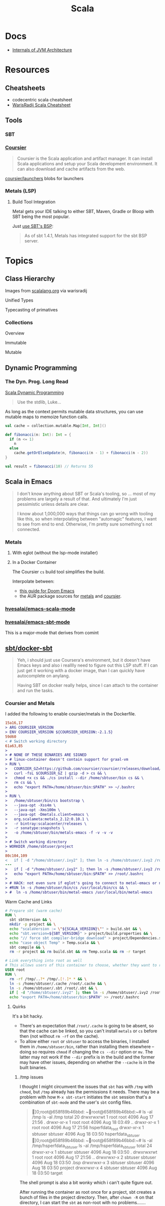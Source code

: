 :PROPERTIES:
:ID:       a0824536-6aed-409e-ab35-ac07be2eb1b2
:END:
#+TITLE: Scala
#+DESCRIPTION: The functional JVM Language
#+TAGS:

* Docs

+ [[https://ssudan16.medium.com/internals-of-jvm-architecture-a7162e989553][Internals of JVM Architecture]]

* Resources

** Cheatsheets

+ codecentric scala cheatsheet
+ [[https://warisradji.com/Scala-CheatSheet/][WarisRadij Scala Cheatsheet]]

** Tools

*** SBT

*** [[https://get-coursier.io/docs/overview][Coursier]]

#+begin_quote
Coursier is the Scala application and artifact manager. It can install Scala
applications and setup your Scala development environment. It can also download
and cache artifacts from the web.
#+end_quote

[[https://github.com/coursier/launchers/][coursier/launchers]] blobs for launchers

*** Metals (LSP)

**** Build Tool Integration

Metal gets your IDE talking to either SBT, Maven, Gradle or Bloop with SBT being
the most popular.

Just [[https://scalameta.org/metals/docs/build-tools/sbt#sbt-build-server][use SBT's BSP]]:

#+begin_quote
As of sbt 1.4.1, Metals has integrated support for the sbt BSP server.
#+end_quote



* Topics


** Class Hierarchy

Images from [[https://docs.scala-lang.org/tour/tour-of-scala.html][scalalang.org]] via warisradij

[[file:img/scala-class-hierarchy.png]]

Unified Types

[[file:img/scala-unified-types-diagram.svg]]

Typecasting of primatives

[[file:img/scala-type-casting-diagram.svg]]

*** Collections

Overview

[[file:img/scala-collections-diagram.svg]]

Immutable

[[file:img/scala-collections-immutable-diagram.svg]]

Mutable

[[file:img/scala-collections-mutable-diagram.svg]]

** Dynamic Programming

*** The Dyn. Prog. Long Read

[[https://marketsplash.com/tutorials/scala/scala-dynamic-programming/][Scala Dynamic Programming]]

#+begin_quote
Use the stdlib, Luke...
#+end_quote

As long as the context permits mutable data structures, you can use
mutable maps to memoize function calls.

#+begin_src scala
val cache = collection.mutable.Map[Int, Int]()

def fibonacci(n: Int): Int = {
  if (n <= 1)
    n
  else
    cache.getOrElseUpdate(n, fibonacci(n - 1) + fibonacci(n - 2))
}

val result = fibonacci(10) // Returns 55
#+end_src

** Scala in Emacs

#+begin_quote
I don't know anything about SBT or Scala's tooling, so ... most of my problems
are largely a result of that. And ultimately I'm just pessimistic unless details
are clear.

I know about 1,000,000 ways that things can go wrong with tooling like this, so
when interpolating between "automagic" features, I want to see from end to
end. Otherwise, I'm pretty sure something's not connected.
#+end_quote

*** Metals

**** With eglot (without the lsp-mode installer)

**** In a Docker Container

The Coursier =cs= build tool simplifies the build.

Interpolate between:

+ [[https://steemit.com/scala/@josiah-b/integrating-scala-metals-with-doom-emacs-using-lsp-on-ubuntu][this guide for Doom Emacs]]
+ the AUR package sources for [[https://aur.archlinux.org/cgit/aur.git/tree/PKGBUILD?h=metals][metals]] and [[https://aur.archlinux.org/cgit/aur.git/tree/PKGBUILD?h=coursier][coursier]].

*** [[github:hvesalai/emacs-scala-mode][hvesalai/emacs-scala-mode]]

*** [[github:hvesalai/emacs-sbt-mode][hvesalai/emacs-sbt-mode]]

This is a major-mode that derives from comint

** [[https://github.com/sbt/docker-sbt][sbt/docker-sbt]]

#+begin_quote
Yeh, i should just use Coursera's environment, but it doesn't have Emacs keys
and also i realllly need to figure out this LSP stuff. If I can just get it
working with a docker image, than I can quickly have autocomplete on anylang.

Having SBT on docker really helps, since I can attach to the container and run
the tasks.
#+end_quote

*** Coursier and Metals

I added the following to enable coursier/metals in the Dockerfile.

#+begin_src diff
15a16,17
> ARG COURSIER_VERSION
> ENV COURSIER_VERSION ${COURSIER_VERSION:-2.1.5}
59d60
< # Switch working directory
61a63,85
>
> # NONE OF THESE BINARIES ARE SIGNED
> # linux-container doesn't contain support for graal-vm
> RUN \
>   COURSIER_GZ=https://github.com/coursier/coursier/releases/download/v$COURSIER_VERSION/cs-x86_64-pc-linux-container.gz && \
>   curl -fsL $COURSIER_GZ | gzip -d > cs && \
>   chmod +x cs && ./cs install --dir /home/sbtuser/bin cs && \
>   rm cs && \
>   echo "export PATH=/home/sbtuser/bin:$PATH" >> ~/.bashrc
>
> RUN \
>   /home/sbtuser/bin/cs bootstrap \
>   --java-opt -Xss4m \
>   --java-opt -Xms100m \
>   --java-opt -Dmetals.client=emacs \
>   org.scalameta:metals_2.12:0.10.1 \
>   -r bintray:scalacenter/releases \
>   -r sonatype:snapshots \
>   -o /home/sbtuser/bin/metals-emacs -f -v -v -v
>
> # Switch working directory
> WORKDIR /home/sbtuser/project
>
80c104,109
<   if [ -d "/home/sbtuser/.ivy2" ]; then ln -s /home/sbtuser/.ivy2 /root/.ivy2; fi
---
>   if [ -d "/home/sbtuser/.ivy2" ]; then ln -s /home/sbtuser/.ivy2 /root/.ivy2; fi && \
>   echo "export PATH=/home/sbtuser/bin:$PATH" >> /root/.bashrc
>
> # HACK: not even sure if eglot's going to connect to metal-emacs or not
> #RUN ln -s /home/sbtuser/bin/cs /usr/local/bin/cs && \
> #  ln -s /home/sbtuser/bin/metal-emacs /usr/local/bin/metal-emacs
#+end_src

Warm Cache and Links

#+begin_src dockerfile
# Prepare sbt (warm cache)
RUN \
  sbt sbtVersion && \
  mkdir -p project && \
  echo "scalaVersion := \"${SCALA_VERSION}\"" > build.sbt && \
  echo "sbt.version=${SBT_VERSION}" > project/build.properties && \
  echo "// force sbt compiler-bridge download" > project/Dependencies.scala && \
  echo "case object Temp" > Temp.scala && \
  sbt compile && \
  rm -r project && rm build.sbt && rm Temp.scala && rm -r target

# Link everything into root as well
# This allows users of this container to choose, whether they want to run the container as sbtuser (non-root) or as root
USER root
RUN \
  rm -rf /tmp/..?* /tmp/.[!.]* * && \
  ln -s /home/sbtuser/.cache /root/.cache && \
  ln -s /home/sbtuser/.sbt /root/.sbt && \
  if [ -d "/home/sbtuser/.ivy2" ]; then ln -s /home/sbtuser/.ivy2 /root/.ivy2; fi && \
  echo "export PATH=/home/sbtuser/bin:$PATH" >> /root/.bashrc
#+end_src


**** Quirks

It's a bit hacky.

+ There's an expectation that =/root/.cache= is going to be absent, so that the
  cache can be linked, so you can't install =metals= or =cs= before then (not
  without =rm -rf= on the cache).
+ To allow either =root= or =sbtuser= to access the binaries, I installed them
  in =/home/sbtuser/bin=, rather than installing them elsewhere -- doing so
  requires =chmod= if changing the =cs --dir= option or =mv=. The latter may not
  work if the =--dir= prefix is in the build and the former may have other
  issues, depending on whether the =--cache= is in the built binaries.

***** /tmp issues

I thought I might circumvent the issues that =sbt= has with =/tmp= with =chmod=,
but =/tmp= already has the permissions it needs. There may be a problem with how
=M-x sbt-start= initiates the =sbt= session that's a combination of =sbt-mode=
and the user's =sbt= config files.

#+begin_quote
]0;root@658f89b46bbd: ~root@658f89b46bbd:~# ls -al /tmp
ls -al /tmp
total 20
drwxrwxrwt 1 root    root    4096 Aug 17 21:56 .
drwxr-xr-x 1 root    root    4096 Aug 18 03:49 ..
drwxr-xr-x 1 root    root    4096 Aug 17 21:56 hsperfdata_root
drwxr-xr-x 1 sbtuser sbtuser 4096 Aug 18 03:50 hsperfdata_sbtuser
]0;root@658f89b46bbd: ~root@658f89b46bbd:~# ls -al /tmp/hsperfdata_sbtuser
ls -al /tmp/hsperfdata_sbtuser
total 24
drwxr-xr-x 1 sbtuser sbtuser 4096 Aug 18 03:50 .
drwxrwxrwt 1 root    root    4096 Aug 17 21:56 ..
drwxrwxr-x 2 sbtuser sbtuser 4096 Aug 18 03:50 .bsp
drwxrwxr-x 3 sbtuser sbtuser 4096 Aug 18 03:50 project
drwxrwxr-x 4 sbtuser sbtuser 4096 Aug 18 03:50 target
#+end_quote

The shell prompt is also a bit wonky which i can't quite figure out.

After running the container as root once for a project, sbt creates a bunch of
files in the project directory. Then, after =chown -R= on that directory, I can
start the =sbt= as non-root with no problems.......

#+begin_src yaml
    volumes:
      - type: bind
        source: myproject
        target: /home/sbtuser/project
#+end_src


..... nevermind, I guess the command was run from the wrong docker buffer.
=find . -user root -exec ls -al \{\} += finds all the files the root user
created ... but these are all under the project which should be fine.

Looking at =/tmp= shows a socket created under =/tmp/.sbt=, but unless it's
trying to write to the root-owned directory, then it should be okay.

#+begin_quote
drwxrwxrwt 1 root    root    4096 Aug 18 04:49 .
drwxr-xr-x 1 root    root    4096 Aug 18 04:49 ..
drwxr-xr-x 1 root    root    4096 Aug 18 02:15 hsperfdata_root
drwxr-xr-x 1 sbtuser sbtuser 4096 Aug 18 04:49 hsperfdata_sbtuser
drwxr-xr-x 3 sbtuser sbtuser 4096 Aug 18 04:49 .sbt
#+end_quote

My guess is that the =docker-sbt= project hasn't updated for some change in how
this version of SBT/etc access temporary files, whether they're in
=/root/.cache= or =~/.cache= or =/tmp= ... who knows?


***** Running metal

Assuming that =metal-emacs= and your Scala tooling is installed locally, then
this should be as simple as =M-x eglot= followed by =metal-emacs=

This is probably going to require modifying the =tramp-remote-path=

See [[https://scalameta.org/metals/docs/editors/emacs#eglot][Metals config for eglot]]. For me (and for now anyways) this takes care of
=init.el=:

#+begin_src emacs-lisp
(setup (:pkg scala-mode))

(setup (:pkg sbt-mode)
  (:option sbt:program-options '("-Djline.terminal=none"
                                 "-Dsbt.supershell=false")))
#+end_src

For some reason, =tramp-own-remote-path= is undefined in the containers buffers
so =(add-to-list 'tramp-remote-path 'tramp-own-remote-path)= isn't working.

To shim it, then in =.dir-locals= to add =metals-emacs= to the
=tramp-remote-path=:

#+begin_src lisp-data
((nil
  . ((eval . (add-to-list 'tramp-remote-path "/home/sbtuser/bin")))))
#+end_src

Until I can figure out why =sbt-start= expects a project only in
=/home/sbtuser/project=, then the =.dir-locals.el= needs to be in docker volume,
so =tramp-remote-path= is respected when running commands on the container.

This still results in the following errors:

#+begin_quote
# from *Messages*
Tramp: Opening connection *EGLOT (project/(scala-mode)) stderr* for sbtuser@courserascala1 using docker...done
Tramp: Opening connection EGLOT (project/(scala-mode)) for sbtuser@courserascala1 using docker...done
Scan error: "Scan error", "Containing expression ends prematurely 81 82"
[jsonrpc] Server exited with status 127
Process EGLOT (project/(scala-mode)) not running: exited abnormally with code 127

# from *EGLOT (project...*
[internal] Fri Aug 18 00:26:14 2023:
(:message "Running language server: /bin/sh -c stty raw > /dev/null; metals-emacs")
[internal] Fri Aug 18 00:26:14 2023:
(:message "Connection state changed" :change "exited abnormally with code 127\n")
#+end_quote

So, in other words, =/bin/sh -c stty raw > /dev/null; metals-emacs= is running
with =/bin/sh= which doesn't take the =.bashrc= into account. Even though
=tramp-remote-path= has been set, for some reason, it doesn't work. So, trying
=/home/sbtuser/bin/metal-emacs= directly leads to the content being encoded and
shipped over the to =/tmp/= ... hmmmm

#+begin_quote
# from *Messages*
Tramp: Encoding local file ‘/tmp/tramp.1V6pgv.scala’ using ‘base64-encode-region’...done
Tramp: Decoding remote file ‘/docker:sbtuser@courserascala1:/home/sbtuser/project/src/main/scala/recfun/RecFun.scala’ using ‘base64 -d -i >%s’...done
Wrote /docker:sbtuser@courserascala1:/home/sbtuser/project/src/main/scala/recfun/RecFun.scala
Mark set [2 times]
Tramp: Opening connection *EGLOT (project/(scala-mode)) stderr* for sbtuser@courserascala1 using docker...done
Tramp: Opening connection EGLOT (project/(scala-mode)) for sbtuser@courserascala1 using docker...done
Scan error: "Scan error", "Containing expression ends prematurely 81 82"
[jsonrpc] Server exited with status 127
Process EGLOT (project/(scala-mode)) not running: exited abnormally with code 127

# from *EGLOT (project...*
[internal] Fri Aug 18 00:31:01 2023:
(:message "Running language server: /bin/sh -c stty raw > /dev/null; /home/sbtuser/bin/metals-emacs")
[internal] Fri Aug 18 00:31:01 2023:
(:message "Connection state changed" :change "exited abnormally with code 127\n")
#+end_quote

And it turns out that I'm referencing the old =dc/sbtscala= image in my
=compose.yml= .... so no, that binary doesn't exist in docker.


*** Using Metals

The =.metals/metals.log= file will fill you in as to what the server is
doing. the =metals= process will start a bloop server.

See [[https://scalameta.org/metals/docs/editors/emacs/#files-and-directories-to-include-in-your-gitignore][files/directories to include in your gitignore]] for more info, although I
have a =.bsp= directory in lieu of =.bloop=. I'm not sure whether these are
mutually exclusive, though I've read that BSP supercedes Bloop (which is
scala-specific). Regardless, the [[https://scalameta.org/metals/docs/build-tools/sbt/#manual-installation][import build instructions in Manual
Installation]] imply that I need to edit the =project=





**** sbt-mode

Without LSP, =sbt-mode= can:

+ sbt-grep :: greps a list of files cogent to the SBT project
+ sbt-find-usages
+ sbt-find-definitions

**** Trying to make sense of Metals

Unzipping the assignment in the lab environment yields these files. =tree= is
not installed, but it doesn't help for diffing anyways.

#+begin_quote
creating: recfun/project/
   creating: recfun/src/
   creating: recfun/src/main/
   creating: recfun/src/main/scala/
   creating: recfun/src/main/scala/recfun/
   creating: recfun/src/test/
   creating: recfun/src/test/scala/
   creating: recfun/src/test/scala/recfun/
  inflating: recfun/.gitignore
  inflating: recfun/assignment.sbt
  inflating: recfun/build.sbt
  inflating: recfun/project/CourseraStudent.scala
  inflating: recfun/project/MOOCSettings.scala
  inflating: recfun/project/StudentTasks.scala
  inflating: recfun/project/build.properties
  inflating: recfun/project/buildSettings.sbt
  inflating: recfun/project/plugins.sbt
  inflating: recfun/src/main/scala/recfun/RecFun.scala
  inflating: recfun/src/main/scala/recfun/RecFunInterface.s
#+end_quote

In the web VS Code, the metals plugin then offers to import the project which
creates these differences:

#+begin_quote
Only in recfun: .bloop
Only in recfun/project: .bloop
Only in recfun/project: metals.sbt
Only in recfun/project: project
Only in recfun/project: target
Only in recfun: target
#+end_quote

However, comparing =recfun= to =recfun2= shows that =.metals= is created in each
directory, regardless of whether I've opened the project or visited the
directory. Since hidden files are not shown in the file-tree -- in typical
Microsoft "protect-you-from-details" fashion -- I am thus helpless against the
forces of "implementation" details ... once they actually begin to matter.

When using LSP functionality, definitions (headers) are extracted from the JARs
into directories like
=.metals/readonly/dependencies/munit_3-0.7.26-sources.jar/=. It is very nice to
see what "LSP" is supposed to do.

#+begin_quote
#+end_quote



* Issues

** Running SBT In A Container

#+begin_quote
yeh, i'm really outing my own Docker Compose power level here ... Hint: it's not
exactly 9,000. I missed out on a lot of container workflows. It's just much
easier to learn when you work beside other people.
#+end_quote

*** Permissions Issues

+ [[https://github.com/sbt/docker-sbt/pull/99][pull#99 on docker-sbt]] exposes =USER_ID= and =GROUP_ID= as build args

*** Using Docker Compose

Potential problems:

+ The container's been created with user =sbtuser= with id =1001=
+ Not sure how docker compose supports [[github:][uid/gid remapping]] (i.e. link suggests
  that it doesn't seem to very well).
+ The image can be rebuilt, avoiding the need to recursively =chown=. see
  pull#99, [[https://jtreminio.com/blog/running-docker-containers-as-current-host-user/][this blog]] and particularly this section on [[and][using .env within
  docker-compose.yml]]

#+begin_export yaml
services:
  scala:
    container_name: courserascala1
    hostname: courserascala1
    image: sbtscala/scala-sbt:eclipse-temurin-focal-17.0.5_8_1.9.3_2.13.11
    # user: sbtuser
    working_dir: /home/sbtuser/scala1
    command: /bin/bash
    stdin_open: true
    tty: true
    volumes:
      - type: bind
        source: .
        target: /home/sbtuser/scala1
#+end_export

So to fix this, you need to create a new image that changes the user's ID, then
recursively changes the files it owns. Otherwise, your projects will be littered
with root-owned

*** Using Podman

The app is a single container, so skipping the "nice to haves" of emacs
docker.el in favor of a directory littered with root permissions.

** Running SBT in Emacs without environment dependencies

There are a few options here.

The following process should work and, assuming that the =sbt-mode= codebases
are pretty easy to modify, then getting it to work should require just a few
changed lines.

Open directory with tramp:

=C-x d /docker:sbtuser@courserascala1:/home/sbtuser/scala1=

Then descend into the scala project directory that contains your =*.sbt= files
(fingers crossed) ... running =M-x start-sbt= here should work transparently.

*** Bailing out

When things get too complicated, it's important to have a plan to bail
out... Here that is to just get the =docker-compose.yml= or =podman= running
sbt, scala and any other dependencies I need. Both =podman= and =docker= are
available on Guix.

If I can just get an SBT prompt or run the scala code.

*** SBT over Tramp with Docker

The hvesalai/emacs-sbt-mode package doesn't use =remote...= when running
=(executable-find sbt:program-name)=, so it can't easily run Tramp. It should be
pretty simple to get this to work.

Before I explain that, there is a better hack ... which is simply to ensure that
a dangling alias exists inside the bind mount directory.

Since it also checks this =(file-executable-p (concat project-root
sbt:program-name))=, then it may attempt to run it.

**** SBT Mode changes required to implement Tramp paths/bins

#+begin_example emacs-lisp
(defun sbt:run-sbt (&optional kill-existing-p pop-p)
  "Start or re-strats (if kill-existing-p is non-NIL) sbt in a
buffer called *sbt*projectdir."
  (let* ((project-root (or (sbt:find-root)
			   (error "Could not find project root, type `C-h f sbt:find-root` for help.")))
         (buffer-name (sbt:buffer-name))
         (inhibit-read-only 1))
    ;; (when (null project-root)
    ;;   (error "Could not find project root, type `C-h f sbt:find-root` for help."))
#+end_example

Particularly, by changing these lines

#+begin_example emacs-lisp
    (when (not (or (executable-find sbt:program-name)
                   (file-executable-p (concat project-root sbt:program-name))))
      (error "Could not find %s in %s or on PATH. Please customize the sbt:program-name variable." sbt:program-name project-root))
#+end_example

To use =(executable-find sbt:program-name (file-remote-p default-directory))=
then everything should /just work/ ... depending on how extensively =sbt-mode=
should use the optional booleanparameter of =(executable-find command &optional
remote)=

***** permissions issues

If you don't rebuild the container with =USER_ID/GROUP_ID= build args then =sbt=
still runs into permissions issues when running remotely via docker/tramp.

It first encounters issues on initialization when creating directories, but even
after that, it will encounter things like this when running =M-x sbt-start=

It may seem it's not running as root ... if you don't close out all the other
buffers, ensuring dired's path looks -- like
=/docker:root@courserascala1:/path/to/proj= versus =/docker:sbtuser@ctr= -- then
no, it's not running as root.

After changing that, i'm no longer getting the errors.

#+begin_quote
Running sbt
java.io.IOException: Permission denied
	at java.base/java.io.UnixFileSystem.createFileExclusively(Native Method)
	at java.base/java.io.File.createTempFile(File.java:2170)
	at sbt.StandardMain$.$anonfun$initialGlobalLogging$1(Main.scala:242)
	at sbt.internal.io.Retry$.apply(Retry.scala:46)
	at sbt.internal.io.Retry$.apply(Retry.scala:28)
	at sbt.internal.io.Retry$.apply(Retry.scala:23)
	at sbt.StandardMain$.createTemp$1(Main.scala:240)
	at sbt.StandardMain$.$anonfun$initialGlobalLogging$3(Main.scala:246)
	at sbt.internal.util.GlobalLogBacking$.apply(GlobalLogging.scala:61)
	at sbt.internal.util.GlobalLogging$.initial(GlobalLogging.scala:88)
	at sbt.StandardMain$.initialGlobalLogging(Main.scala:247)
	at sbt.StandardMain$.initialGlobalLogging(Main.scala:250)
	at sbt.StandardMain$.initialState(Main.scala:280)
	at sbt.xMain$.$anonfun$run$11(Main.scala:126)
	at scala.util.DynamicVariable.withValue(DynamicVariable.scala:62)
	at scala.Console$.withIn(Console.scala:230)
	at sbt.internal.util.Terminal$.withIn(Terminal.scala:578)
	at sbt.internal.util.Terminal$.$anonfun$withStreams$1(Terminal.scala:358)
	at scala.util.DynamicVariable.withValue(DynamicVariable.scala:62)
	at scala.Console$.withOut(Console.scala:167)
	at sbt.internal.util.Terminal$.$anonfun$withOut$2(Terminal.scala:568)
	at scala.util.DynamicVariable.withValue(DynamicVariable.scala:62)
	at scala.Console$.withErr(Console.scala:196)
	at sbt.internal.util.Terminal$.withOut(Terminal.scala:568)
	at sbt.internal.util.Terminal$.withStreams(Terminal.scala:358)
	at sbt.xMain$.withStreams$1(Main.scala:87)
	at sbt.xMain$.run(Main.scala:121)
	at java.base/jdk.internal.reflect.NativeMethodAccessorImpl.invoke0(Native Method)
	at java.base/jdk.internal.reflect.NativeMethodAccessorImpl.invoke(NativeMethodAccessorImpl.java:77)
	at java.base/jdk.internal.reflect.DelegatingMethodAccessorImpl.invoke(DelegatingMethodAccessorImpl.java:43)
	at java.base/java.lang.reflect.Method.invoke(Method.java:568)
	at sbt.internal.XMainConfiguration.run(XMainConfiguration.java:57)
	at sbt.xMain.run(Main.scala:46)
	at xsbt.boot.Launch$.$anonfun$run$1(Launch.scala:149)
	at xsbt.boot.Launch$.withContextLoader(Launch.scala:176)
	at xsbt.boot.Launch$.run(Launch.scala:149)
	at xsbt.boot.Launch$.$anonfun$apply$1(Launch.scala:44)
	at xsbt.boot.Launch$.launch(Launch.scala:159)
	at xsbt.boot.Launch$.apply(Launch.scala:44)
	at xsbt.boot.Launch$.apply(Launch.scala:21)
	at xsbt.boot.Boot$.runImpl(Boot.scala:78)
	at xsbt.boot.Boot$.run(Boot.scala:73)
	at xsbt.boot.Boot$.main(Boot.scala:21)
	at xsbt.boot.Boot.main(Boot.scala)
[error] [launcher] error during sbt launcher: java.io.IOException: Permission denied
#+end_quote

*** Hacking Comint

It may be possible to start the remote =sbt= process as comint and then changing
over the major mode.  From that point, commands using =(sbt:buffer-name)= will
adopt the buffer and ... it should work (in theory). However, there is
project-local and buffer-loca state that needs to be set up as sbt-mode expects,
which would require a deep dive into the codebase. Ultimately, it's just a hack.

* Roam
